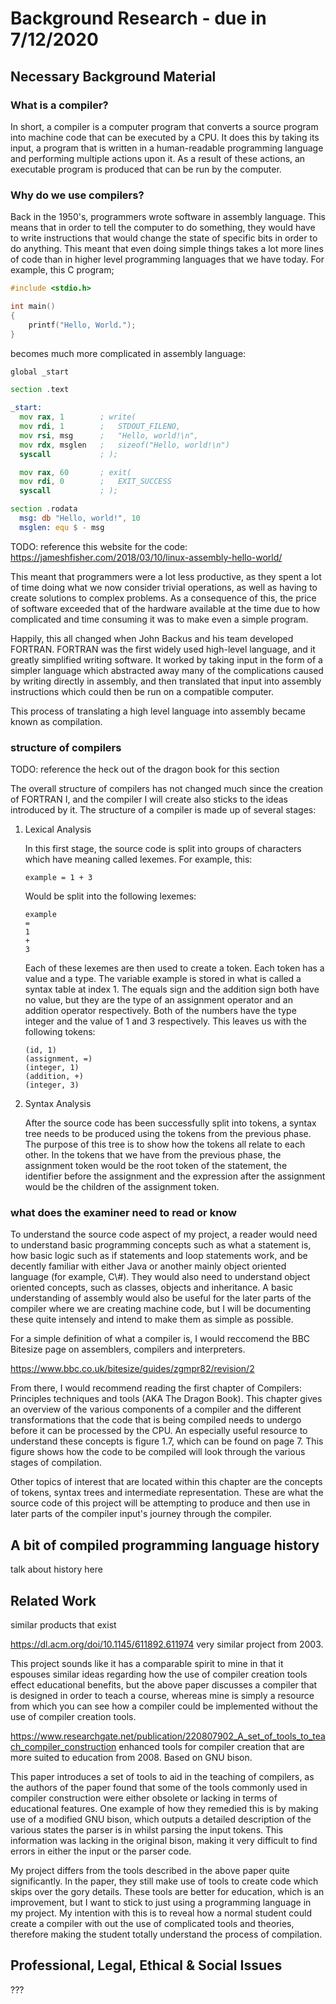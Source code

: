 #+LaTeX_CLASS: article
#+LaTeX_CLASS_OPTIONS: [a4paper,12pt]
#+LATEX_COMPILER: pdflatex

#+LATEX_HEADER: \tolerance=1
#+LATEX_HEADER: \emergencystretch=\maxdimen
#+LATEX_HEADER: \hyphenpenalty=10000
#+LATEX_HEADER: \hbadness=10000
#+LATEX_HEADER: \frenchspacing=1

#+OPTIONS: toc:nil

* Background Research - due in 7/12/2020
** Necessary Background Material

*** What is a compiler?

In short, a compiler is a computer program that converts a source program into machine code that can be executed by a CPU. It does this by taking its input, a program that is written in a human-readable programming language and performing multiple actions upon it. As a result of these actions, an executable program is produced that can be run by the computer.

*** Why do we use compilers?

Back in the 1950's, programmers wrote software in assembly language. This means that in order to tell the computer to do something, they would have to write instructions that would change the state of specific bits in order to do anything. This meant that even doing simple things takes a lot more lines of code than in higher level programming languages that we have today. For example, this C program;

#+BEGIN_SRC c
  #include <stdio.h>

  int main()
  {
      printf("Hello, World.");
  }
#+END_SRC

becomes much more complicated in assembly language:

#+BEGIN_SRC asm
  global _start

  section .text

  _start:
    mov rax, 1        ; write(
    mov rdi, 1        ;   STDOUT_FILENO,
    mov rsi, msg      ;   "Hello, world!\n",
    mov rdx, msglen   ;   sizeof("Hello, world!\n")
    syscall           ; );

    mov rax, 60       ; exit(
    mov rdi, 0        ;   EXIT_SUCCESS
    syscall           ; );

  section .rodata
    msg: db "Hello, world!", 10
    msglen: equ $ - msg
#+END_SRC

TODO: reference this website for the code: https://jameshfisher.com/2018/03/10/linux-assembly-hello-world/

This meant that programmers were a lot less productive, as they spent a lot of time doing what we now consider trivial operations, as well as having to create solutions to complex problems. As a consequence of this, the price of software exceeded that of the hardware available at the time due to how complicated and time consuming it was to make even a simple program.

Happily, this all changed when John Backus and his team developed FORTRAN. FORTRAN was the first widely used high-level language, and it greatly simplified writing software. It worked by taking input in the form of a simpler language which abstracted away many of the complications caused by writing directly in assembly, and then translated that input into assembly instructions which could then be run on a compatible computer.

This process of translating a high level language into assembly became known as compilation.

*** structure of compilers

TODO: reference the heck out of the dragon book for this section

The overall structure of compilers has not changed much since the creation of FORTRAN I, and the compiler I will create also sticks to the ideas introduced by it. The structure of a compiler is made up of several stages:

**** Lexical Analysis

In this first stage, the source code is split into groups of characters which have meaning called lexemes. For example, this:

#+BEGIN_SRC text
  example = 1 + 3
#+END_SRC

Would be split into the following lexemes:

#+BEGIN_SRC text
  example
  =
  1
  +
  3
#+END_SRC

Each of these lexemes are then used to create a token. Each token has a value and a type. The variable example is stored in what is called a syntax table at index 1. The equals sign and the addition sign both have no value, but they are the type of an assignment operator and an addition operator respectively. Both of the numbers have the type integer and the value of 1 and 3 respectively. This leaves us with the following tokens:

#+BEGIN_SRC text
  (id, 1)
  (assignment, =)
  (integer, 1)
  (addition, +)
  (integer, 3)
#+END_SRC

**** Syntax Analysis

After the source code has been successfully split into tokens, a syntax tree needs to be produced using the tokens from the previous phase. The purpose of this tree is to show how the tokens all relate to each other. In the tokens that we have from the previous phase, the assignment token would be the root token of the statement, the identifier before the assignment and the expression after the assignment would be the children of the assignment token.

*** what does the examiner need to read or know

To understand the source code aspect of my project, a reader would need to understand basic programming concepts such as what a statement is, how basic logic such as if statements and loop statements work, and be decently familiar with either Java or another mainly object oriented language (for example, C\#). They would also need to understand object oriented concepts, such as classes, objects and inheritance. A basic understanding of assembly would also be useful for the later parts of the compiler where we are creating machine code, but I will be documenting these quite intensely and intend to make them as simple as possible.

For a simple definition of what a compiler is, I would reccomend the BBC Bitesize page on assemblers, compilers and interpreters.

https://www.bbc.co.uk/bitesize/guides/zgmpr82/revision/2

From there, I would recommend reading the first chapter of Compilers: Principles techniques and tools (AKA The Dragon Book). This chapter gives an overview of the various components of a compiler and the different transformations that the code that is being compiled needs to undergo before it can be processed by the CPU. An especially useful resource to understand these concepts is figure 1.7, which can be found on page 7. This figure shows how the code to be compiled will look through the various stages of compilation.

Other topics of interest that are located within this chapter are the concepts of tokens, syntax trees and intermediate representation. These are what the source code of this project will be attempting to produce and then use in later parts of the compiler input's journey through the compiler. 

** A bit of compiled programming language history

talk about history here
** Related Work

similar products that exist

https://dl.acm.org/doi/10.1145/611892.611974 very similar project from 2003.

This project sounds like it has a comparable spirit to mine in that it espouses similar ideas regarding how the use of compiler creation tools effect educational benefits, but the above paper discusses a compiler that is designed in order to teach a course, whereas mine is simply a resource from which you can see how a compiler could be implemented without the use of compiler creation tools.

https://www.researchgate.net/publication/220807902_A_set_of_tools_to_teach_compiler_construction enhanced tools for compiler creation that are more suited to education from 2008. Based on GNU bison.

This paper introduces a set of tools to aid in the teaching of compilers, as the authors of the paper found that some of the tools commonly used in compiler construction were either obsolete or lacking in terms of educational features. One example of how they remedied this is by making use of a modified GNU bison, which outputs a detailed description of the various states the parser is in whilst parsing the input tokens. This information was lacking in the original bison, making it very difficult to find errors in either the input or the parser code.

My project differs from the tools described in the above paper quite significantly. In the paper, they still make use of tools to create code which skips over the gory details. These tools are better for education, which is an improvement, but I want to stick to just using a programming language in my project. My intention with this is to reveal how a normal student could create a compiler with out the use of complicated tools and theories, therefore making the student totally understand the process of compilation.

** Professional, Legal, Ethical & Social Issues

???
